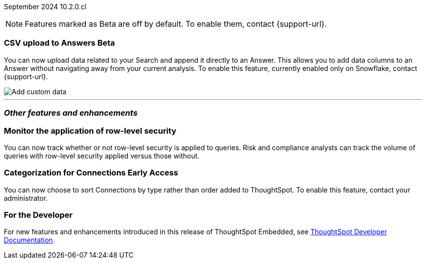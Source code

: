 ifndef::pendo-links[]
September 2024 [label label-dep]#10.2.0.cl#
endif::[]
ifdef::pendo-links[]
[month-year-whats-new]#September 2024#
[label label-dep-whats-new]#10.2.0.cl#
endif::[]

ifndef::free-trial-feature[]
NOTE: Features marked as [.badge.badge-update-note]#Beta# are off by default. To enable them, contact {support-url}.
endif::free-trial-feature[]

[#primary-10-2-0-cl]

// Business User

////
[#10-2-0-cl-kpi]
[discrete]
=== Show all relevant data from the KPI in snapshot of alert emails

// Mary. jira: SCAL-208165. docs jira: SCAL-?
// PM: ?Rahul P J P - confirmed no doc needed
////

// Analyst

ifndef::free-trial-feature[]
ifndef::pendo-links[]
[#10-2-0-cl-csv-upload]
[discrete]
=== CSV upload to Answers [.badge.badge-beta]#Beta#
endif::[]
ifdef::pendo-links[]
[#10-2-0-cl-csv-upload]
[discrete]
=== CSV upload to Answers [.badge.badge-beta-whats-new]#Beta#
endif::[]

// Naomi. jira: SCAL-181354, SCAL-181358. docs jira: SCAL-220822
// PM: Aaghran. should i mention that this feature is specifically to replace/ make less tempting the download to Excel feature? create a gif.

You can now upload data related to your Search and append it directly to an Answer. This allows you to add data columns to an Answer without navigating away from your current analysis. To enable this feature, currently enabled only on Snowflake, contact {support-url}.

image::custom-data-add.png[Add custom data]

endif::free-trial-feature[]

////
[#10-2-0-cl-feedback]
[discrete]
=== Streamline feedback promotion

// Mary. jira: SCAL-211636. docs jira: SCAL-?
// PM: Anant - no doc needed per Anant...following up to confirm that the feature is behind a flag and not beta for 10.2
////


'''
[#secondary-10-2-0-cl]
[discrete]
=== _Other features and enhancements_

// Data Engineer

////
[#10-2-0-cl-join-key]
[discrete]
=== Allow changing join keys in UI for global joins

// Naomi. jira: SCAL-91117. docs jira: SCAL-213778
// PM: Samridh. moved to 10.4.0.cl
////

[#10-2-0-cl-rls]
[discrete]
=== Monitor the application of row-level security
You can now track whether or not row-level security is applied to queries. Risk and compliance analysts can track the volume of queries with row-level security applied versus those without.
////
Each query log contains a comment as follows:
----
isRLSApplied: true/false.
----
////
// Mary. jira: SCAL-210151. docs jira: SCAL-?
// PM: Damian TBD - Waiting for confirmation from Damian.


ifndef::free-trial-feature[]
ifndef::pendo-links[]
[#10-2-0-cl-connection]
[discrete]
=== Categorization for Connections [.badge.badge-early-access]#Early Access#
endif::[]
ifdef::pendo-links[]
[#10-2-0-cl-connection]
[discrete]
=== Categorization for Connections [.badge.badge-early-access-whats-new]#Early Access#
endif::[]

// Naomi. jira: SCAL-207602. docs jira: SCAL-219033
// PM: Aaghran. add image.

You can now choose to sort Connections by type rather than order added to ThoughtSpot. To enable this feature, contact your administrator.

endif::free-trial-feature[]

// IT/ Ops Engineer

////
[#10-2-0-cl-learnability]
[discrete]
=== Learnability improvements through feedback

// Mary. jira: SCAL-202860. docs jira: SCAL-?
// PM: no doc needed
////

////
[#10-2-0-cl-font]
[discrete]
=== Show cluster-level font faces for every org

// Mary. jira: SCAL-213670. docs jira: SCAL-?
// PM: Himanshu Arora - confirmed no doc needed (fix)
////

ifndef::free-trial-feature[]
[discrete]
=== For the Developer

For new features and enhancements introduced in this release of ThoughtSpot Embedded, see https://developers.thoughtspot.com/docs/?pageid=whats-new[ThoughtSpot Developer Documentation^].
endif::free-trial-feature[]